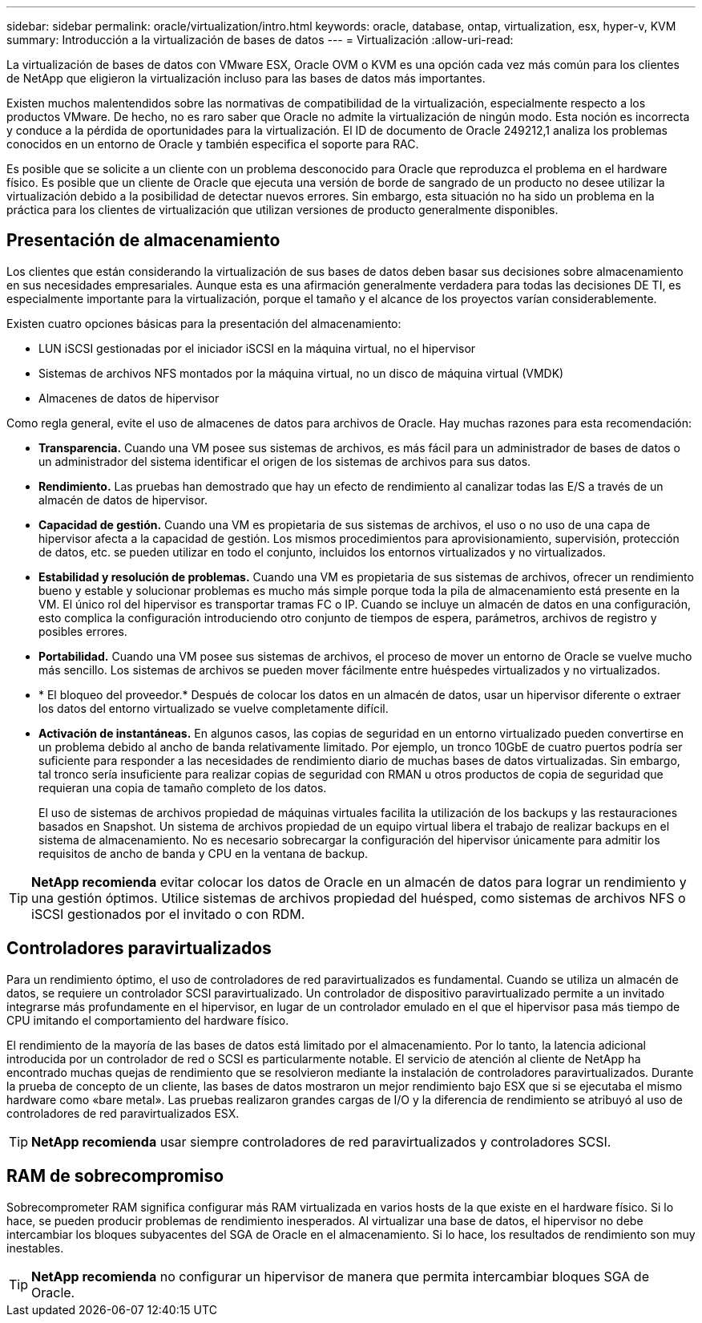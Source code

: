 ---
sidebar: sidebar 
permalink: oracle/virtualization/intro.html 
keywords: oracle, database, ontap, virtualization, esx, hyper-v, KVM 
summary: Introducción a la virtualización de bases de datos 
---
= Virtualización
:allow-uri-read: 


[role="lead"]
La virtualización de bases de datos con VMware ESX, Oracle OVM o KVM es una opción cada vez más común para los clientes de NetApp que eligieron la virtualización incluso para las bases de datos más importantes.

Existen muchos malentendidos sobre las normativas de compatibilidad de la virtualización, especialmente respecto a los productos VMware. De hecho, no es raro saber que Oracle no admite la virtualización de ningún modo. Esta noción es incorrecta y conduce a la pérdida de oportunidades para la virtualización. El ID de documento de Oracle 249212,1 analiza los problemas conocidos en un entorno de Oracle y también especifica el soporte para RAC.

Es posible que se solicite a un cliente con un problema desconocido para Oracle que reproduzca el problema en el hardware físico. Es posible que un cliente de Oracle que ejecuta una versión de borde de sangrado de un producto no desee utilizar la virtualización debido a la posibilidad de detectar nuevos errores. Sin embargo, esta situación no ha sido un problema en la práctica para los clientes de virtualización que utilizan versiones de producto generalmente disponibles.



== Presentación de almacenamiento

Los clientes que están considerando la virtualización de sus bases de datos deben basar sus decisiones sobre almacenamiento en sus necesidades empresariales. Aunque esta es una afirmación generalmente verdadera para todas las decisiones DE TI, es especialmente importante para la virtualización, porque el tamaño y el alcance de los proyectos varían considerablemente.

Existen cuatro opciones básicas para la presentación del almacenamiento:

* LUN iSCSI gestionadas por el iniciador iSCSI en la máquina virtual, no el hipervisor
* Sistemas de archivos NFS montados por la máquina virtual, no un disco de máquina virtual (VMDK)
* Almacenes de datos de hipervisor


Como regla general, evite el uso de almacenes de datos para archivos de Oracle. Hay muchas razones para esta recomendación:

* *Transparencia.* Cuando una VM posee sus sistemas de archivos, es más fácil para un administrador de bases de datos o un administrador del sistema identificar el origen de los sistemas de archivos para sus datos.
* *Rendimiento.* Las pruebas han demostrado que hay un efecto de rendimiento al canalizar todas las E/S a través de un almacén de datos de hipervisor.
* *Capacidad de gestión.* Cuando una VM es propietaria de sus sistemas de archivos, el uso o no uso de una capa de hipervisor afecta a la capacidad de gestión. Los mismos procedimientos para aprovisionamiento, supervisión, protección de datos, etc. se pueden utilizar en todo el conjunto, incluidos los entornos virtualizados y no virtualizados.
* *Estabilidad y resolución de problemas.* Cuando una VM es propietaria de sus sistemas de archivos, ofrecer un rendimiento bueno y estable y solucionar problemas es mucho más simple porque toda la pila de almacenamiento está presente en la VM. El único rol del hipervisor es transportar tramas FC o IP. Cuando se incluye un almacén de datos en una configuración, esto complica la configuración introduciendo otro conjunto de tiempos de espera, parámetros, archivos de registro y posibles errores.
* *Portabilidad.* Cuando una VM posee sus sistemas de archivos, el proceso de mover un entorno de Oracle se vuelve mucho más sencillo. Los sistemas de archivos se pueden mover fácilmente entre huéspedes virtualizados y no virtualizados.
* * El bloqueo del proveedor.* Después de colocar los datos en un almacén de datos, usar un hipervisor diferente o extraer los datos del entorno virtualizado se vuelve completamente difícil.
* *Activación de instantáneas.* En algunos casos, las copias de seguridad en un entorno virtualizado pueden convertirse en un problema debido al ancho de banda relativamente limitado. Por ejemplo, un tronco 10GbE de cuatro puertos podría ser suficiente para responder a las necesidades de rendimiento diario de muchas bases de datos virtualizadas. Sin embargo, tal tronco sería insuficiente para realizar copias de seguridad con RMAN u otros productos de copia de seguridad que requieran una copia de tamaño completo de los datos.
+
El uso de sistemas de archivos propiedad de máquinas virtuales facilita la utilización de los backups y las restauraciones basados en Snapshot. Un sistema de archivos propiedad de un equipo virtual libera el trabajo de realizar backups en el sistema de almacenamiento. No es necesario sobrecargar la configuración del hipervisor únicamente para admitir los requisitos de ancho de banda y CPU en la ventana de backup.




TIP: *NetApp recomienda* evitar colocar los datos de Oracle en un almacén de datos para lograr un rendimiento y una gestión óptimos. Utilice sistemas de archivos propiedad del huésped, como sistemas de archivos NFS o iSCSI gestionados por el invitado o con RDM.



== Controladores paravirtualizados

Para un rendimiento óptimo, el uso de controladores de red paravirtualizados es fundamental. Cuando se utiliza un almacén de datos, se requiere un controlador SCSI paravirtualizado. Un controlador de dispositivo paravirtualizado permite a un invitado integrarse más profundamente en el hipervisor, en lugar de un controlador emulado en el que el hipervisor pasa más tiempo de CPU imitando el comportamiento del hardware físico.

El rendimiento de la mayoría de las bases de datos está limitado por el almacenamiento. Por lo tanto, la latencia adicional introducida por un controlador de red o SCSI es particularmente notable. El servicio de atención al cliente de NetApp ha encontrado muchas quejas de rendimiento que se resolvieron mediante la instalación de controladores paravirtualizados. Durante la prueba de concepto de un cliente, las bases de datos mostraron un mejor rendimiento bajo ESX que si se ejecutaba el mismo hardware como «bare metal». Las pruebas realizaron grandes cargas de I/O y la diferencia de rendimiento se atribuyó al uso de controladores de red paravirtualizados ESX.


TIP: *NetApp recomienda* usar siempre controladores de red paravirtualizados y controladores SCSI.



== RAM de sobrecompromiso

Sobrecomprometer RAM significa configurar más RAM virtualizada en varios hosts de la que existe en el hardware físico. Si lo hace, se pueden producir problemas de rendimiento inesperados. Al virtualizar una base de datos, el hipervisor no debe intercambiar los bloques subyacentes del SGA de Oracle en el almacenamiento. Si lo hace, los resultados de rendimiento son muy inestables.


TIP: *NetApp recomienda* no configurar un hipervisor de manera que permita intercambiar bloques SGA de Oracle.
